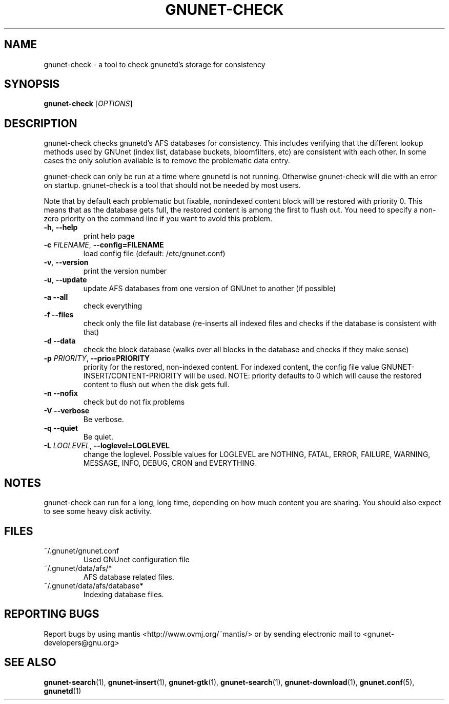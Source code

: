 .TH GNUNET-CHECK "1" "04 Nov 2004" "GNUnet"
.SH NAME
gnunet-check \- a tool to check gnunetd's storage for consistency 
.SH SYNOPSIS
.B gnunet\-check
[\fIOPTIONS\fR] 
.SH DESCRIPTION
.PP
gnunet\-check checks gnunetd's AFS databases for consistency. This includes verifying that the different lookup methods used by GNUnet (index list, database buckets, bloomfilters, etc) are consistent with each other. In some cases the only solution available is to remove the problematic data entry.
.PP
gnunet\-check can only be run at a time where gnunetd is not running.  Otherwise gnunet\-check will die with an error on startup.  gnunet-check is a tool that should not be needed by most users.
.PP
Note that by default each problematic but fixable, nonindexed content block will be restored with priority 0. This means that as the database gets full, the restored content is among the first to flush out.  You need to specify a non\-zero priority on the command line if you want to avoid this problem.
.PP

.TP
\fB\-h\fR, \fB\-\-help\fR
print help page
.TP
\fB\-c \fIFILENAME\fR, \fB\-\-config=FILENAME\fR
load config file (default: /etc/gnunet.conf)
.TP
\fB\-v\fR, \fB\-\-version\fR
print the version number
.TP
\fB\-u\fR, \fB\-\-update\fR
update AFS databases from one version of GNUnet to another (if possible)
.TP
\fB\-a\fR \fB\-\-all\fR
check everything
.TP
\fB\-f\fR \fB\-\-files\fR
check only the file list database (re\-inserts all indexed files and checks if the database is consistent with that)
.TP
\fB\-d\fR \fB\-\-data\fR
check the block database (walks over all blocks in the database and checks if they make sense)
.TP
\fB\-p \fIPRIORITY\fR, \fB\-\-prio=PRIORITY\fR
priority for the restored, non\-indexed content. For indexed content, the config file value GNUNET\-INSERT/CONTENT-PRIORITY will be used. NOTE: priority defaults to 0 which will cause the restored content to flush out when the disk gets full. 
.TP
\fB\-n\fR \fB\-\-nofix\fR
check but do not fix problems
.TP
\fB\-V\fR \fB\-\-verbose\fR
Be verbose.
.TP
\fB\-q\fR \fB\-\-quiet\fR
Be quiet.
.TP
\fB\-L \fILOGLEVEL\fR, \fB\-\-loglevel=LOGLEVEL\fR
change the loglevel. Possible values for LOGLEVEL are NOTHING, FATAL, ERROR, FAILURE, WARNING, MESSAGE, INFO, DEBUG, CRON and EVERYTHING.
.SH NOTES
gnunet\-check can run for a long, long time, depending on how much content you are sharing.  You should also expect to see some heavy disk activity.
.SH FILES
.TP
~/.gnunet/gnunet.conf
Used GNUnet configuration file
.TP
~/.gnunet/data/afs/*
AFS database related files.
.TP
~/.gnunet/data/afs/database*
Indexing database files.
.SH "REPORTING BUGS"
Report bugs by using mantis <http://www.ovmj.org/~mantis/> or by sending electronic mail to <gnunet-developers@gnu.org>
.SH "SEE ALSO"
\fBgnunet\-search\fP(1), \fBgnunet\-insert\fP(1), \fBgnunet\-gtk\fP(1), \fBgnunet\-search\fP(1), \fBgnunet\-download\fP(1), \fBgnunet.conf\fP(5), \fBgnunetd\fP(1)
